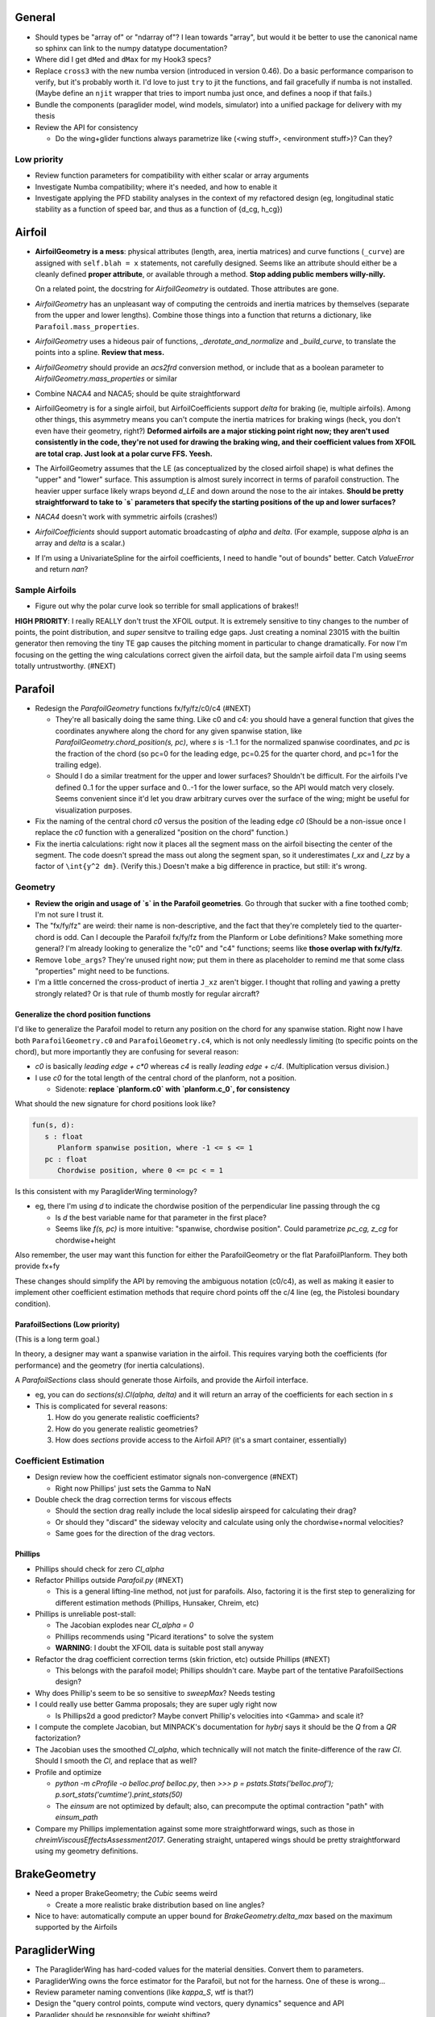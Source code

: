General
=======

* Should types be "array of" or "ndarray of"? I lean towards "array", but
  would it be better to use the canonical name so sphinx can link to the numpy
  datatype documentation?

* Where did I get ``dMed`` and ``dMax`` for my Hook3 specs?

* Replace ``cross3`` with the new numba version (introduced in version 0.46).
  Do a basic performance comparison to verify, but it's probably worth it. I'd
  love to just ``try`` to jit the functions, and fail gracefully if numba is
  not installed. (Maybe define an ``njit`` wrapper that tries to import numba
  just once, and defines a noop if that fails.)

* Bundle the components (paraglider model, wind models, simulator) into
  a unified package for delivery with my thesis

* Review the API for consistency

  * Do the wing+glider functions always parametrize like (<wing stuff>,
    <environment stuff>)? Can they?


Low priority
------------

* Review function parameters for compatibility with either scalar or array
  arguments

* Investigate Numba compatibility; where it's needed, and how to enable it

* Investigate applying the PFD stability analyses in the context of my
  refactored design (eg, longitudinal static stability as a function of speed
  bar, and thus as a function of {d_cg, h_cg})


Airfoil
=======

* **AirfoilGeometry is a mess**: physical attributes (length, area, inertia
  matrices) and curve functions (``_curve``) are assigned with ``self.blah
  = x`` statements, not carefully designed. Seems like an attribute should
  either be a cleanly defined **proper attribute**, or available through
  a method. **Stop adding public members willy-nilly.**

  On a related point, the docstring for `AirfoilGeometry` is outdated. Those
  attributes are gone.

* `AirfoilGeometry` has an unpleasant way of computing the centroids and
  inertia matrices by themselves (separate from the upper and lower lengths).
  Combine those things into a function that returns a dictionary, like
  ``Parafoil.mass_properties``.

* `AirfoilGeometry` uses a hideous pair of functions,
  `_derotate_and_normalize` and `_build_curve`, to translate the points
  into a spline. **Review that mess.**

* `AirfoilGeometry` should provide an `acs2frd` conversion method, or include
  that as a boolean parameter to `AirfoilGeometry.mass_properties` or similar

* Combine NACA4 and NACA5; should be quite straightforward

* AirfoilGeometry is for a single airfoil, but AirfoilCoefficients support
  `delta` for braking (ie, multiple airfoils). Among other things, this
  asymmetry means you can't compute the inertia matrices for braking wings
  (heck, you don't even have their geometry, right?) **Deformed airfoils are
  a major sticking point right now; they aren't used consistently in the code,
  they're not used for drawing the braking wing, and their coefficient values
  from XFOIL are total crap. Just look at a polar curve FFS. Yeesh.**

* The AirfoilGeometry assumes that the LE (as conceptualized by the closed
  airfoil shape) is what defines the "upper" and "lower" surface. This
  assumption is almost surely incorrect in terms of parafoil construction. The
  heavier upper surface likely wraps beyond `d_LE` and down around the nose to
  the air intakes. **Should be pretty straightforward to take to `s` parameters
  that specify the starting positions of the up and lower surfaces?**


* `NACA4` doesn't work with symmetric airfoils (crashes!)

* `AirfoilCoefficients` should support automatic broadcasting of `alpha` and
  `delta`. (For example, suppose `alpha` is an array and `delta` is a scalar.)

* If I'm using a UnivariateSpline for the airfoil coefficients, I need to
  handle "out of bounds" better. Catch `ValueError` and return `nan`?


Sample Airfoils
---------------

* Figure out why the polar curve look so terrible for small applications of
  brakes!!

**HIGH PRIORITY**: I really REALLY don't trust the XFOIL output. It is
extremely sensitive to tiny changes to the number of points, the point
distribution, and *super* sensitve to trailing edge gaps. Just creating
a nominal 23015 with the builtin generator then removing the tiny TE gap
causes the pitching moment in particular to change dramatically. For now I'm
focusing on the getting the wing calculations correct given the airfoil data,
but the sample airfoil data I'm using seems totally untrustworthy.  (#NEXT)


Parafoil
========

* Redesign the `ParafoilGeometry` functions fx/fy/fz/c0/c4 (#NEXT)

  * They're all basically doing the same thing. Like c0 and c4: you should
    have a general function that gives the coordinates anywhere along the
    chord for any given spanwise station, like
    `ParafoilGeometry.chord_position(s, pc)`, where `s` is -1..1 for the
    normalized spanwise coordinates, and `pc` is the fraction of the chord (so
    pc=0 for the leading edge, pc=0.25 for the quarter chord, and pc=1 for the
    trailing edge).

  * Should I do a similar treatment for the upper and lower surfaces?
    Shouldn't be difficult. For the airfoils I've defined 0..1 for the upper
    surface and 0..-1 for the lower surface, so the API would match very
    closely. Seems convenient since it'd let you draw arbitrary curves over
    the surface of the wing; might be useful for visualization purposes.

* Fix the naming of the central chord `c0` versus the position of the leading
  edge `c0` (Should be a non-issue once I replace the `c0` function with
  a generalized "position on the chord" function.)

* Fix the inertia calculations: right now it places all the segment mass on the
  airfoil bisecting the center of the segment. The code doesn't spread the mass
  out along the segment span, so it underestimates `I_xx` and `I_zz` by
  a factor of ``\int{y^2 dm}``. (Verify this.) Doesn't make a big difference in
  practice, but still: it's wrong.


Geometry
--------

* **Review the origin and usage of `s` in the Parafoil geometries**. Go
  through that sucker with a fine toothed comb; I'm not sure I trust it.

* The "fx/fy/fz" are weird: their name is non-descriptive, and the fact that
  they're completely tied to the quarter-chord is odd. Can I decouple the
  Parafoil fx/fy/fz from the Planform or Lobe definitions? Make something more
  general? I'm already looking to generalize the "c0" and "c4" functions;
  seems like **those overlap with fx/fy/fz**.

* Remove ``lobe_args``? They're unused right now; put them in there as
  placeholder to remind me that some class "properties" might need to be
  functions.

* I'm a little concerned the cross-product of inertia ``J_xz`` aren't bigger.
  I thought that rolling and yawing a pretty strongly related? Or is that rule
  of thumb mostly for regular aircraft?


Generalize the chord position functions
^^^^^^^^^^^^^^^^^^^^^^^^^^^^^^^^^^^^^^^

I'd like to generalize the Parafoil model to return any position on the chord
for any spanwise station. Right now I have both ``ParafoilGeometry.c0`` and
``ParafoilGeometry.c4``, which is not only needlessly limiting (to specific
points on the chord), but more importantly they are confusing for several
reason:

* `c0` is basically `leading edge + c*0` whereas `c4` is really `leading edge
  + c/4`. (Multiplication versus division.)

* I use `c0` for the total length of the central chord of the planform, not
  a position.

  * Sidenote: **replace `planform.c0` with `planform.c_0`, for consistency**


What should the new signature for chord positions look like?

.. code::

   fun(s, d):
      s : float
         Planform spanwise position, where -1 <= s <= 1
      pc : float
         Chordwise position, where 0 <= pc < = 1

Is this consistent with my ParagliderWing terminology?

* eg, there I'm using `d` to indicate the chordwise position of the
  perpendicular line passing through the cg

  * Is `d` the best variable name for that parameter in the first place?

  * Seems like `f(s, pc)` is more intuitive: "spanwise, chordwise position".
    Could parametrize `pc_cg, z_cg` for chordwise+height

Also remember, the user may want this function for either the ParafoilGeometry
or the flat ParafoilPlanform. They both provide fx+fy

These changes should simplify the API by removing the ambiguous notation
(c0/c4), as well as making it easier to implement other coefficient estimation
methods that require chord points off the c/4 line (eg, the Pistolesi boundary
condition).


ParafoilSections (Low priority)
^^^^^^^^^^^^^^^^^^^^^^^^^^^^^^^

(This is a long term goal.)

In theory, a designer may want a spanwise variation in the airfoil. This
requires varying both the coefficients (for performance) and the geometry (for
inertia calculations).

A `ParafoilSections` class should generate those Airfoils, and provide the
Airfoil interface.

* eg, you can do `sections(s).Cl(alpha, delta)` and it will return an array of
  the coefficients for each section in `s`

* This is complicated for several reasons:

  1. How do you generate realistic coefficients?

  2. How do you generate realistic geometries?

  3. How does `sections` provide access to the Airfoil API? (it's a smart
     container, essentially)


Coefficient Estimation
----------------------

* Design review how the coefficient estimator signals non-convergence (#NEXT)

  * Right now Phillips' just sets the Gamma to NaN

* Double check the drag correction terms for viscous effects

  * Should the section drag really include the local sideslip airspeed for
    calculating their drag?

  * Or should they "discard" the sideway velocity and calculate using only the
    chordwise+normal velocities?

  * Same goes for the direction of the drag vectors.


Phillips
^^^^^^^^

* Phillips should check for zero `Cl_alpha`

* Refactor Phillips outside `Parafoil.py` (#NEXT)

  * This is a general lifting-line method, not just for parafoils. Also,
    factoring it is the first step to generalizing for different estimation
    methods (Phillips, Hunsaker, Chreim, etc)

* Phillips is unreliable post-stall:

  * The Jacobian explodes near `Cl_alpha = 0`

  * Phillips recommends using "Picard iterations" to solve the system

  * **WARNING**: I doubt the XFOIL data is suitable post stall anyway

* Refactor the drag coefficient correction terms (skin friction, etc) outside
  Phillips (#NEXT)

  * This belongs with the parafoil model; Phillips shouldn't care. Maybe part
    of the tentative ParafoilSections design?

* Why does Phillip's seem to be so sensitive to `sweepMax`? Needs testing

* I could really use better Gamma proposals; they are super ugly right now

  * Is Phillips2d a good predictor? Maybe convert Phillip's velocities into
    <Gamma> and scale it?

* I compute the complete Jacobian, but MINPACK's documentation for `hybrj`
  says it should be the `Q` from a `QR` factorization?

* The Jacobian uses the smoothed `Cl_alpha`, which technically will not match
  the finite-difference of the raw `Cl`. Should I smooth the `Cl`, and
  replace that as well?

* Profile and optimize

  * `python -m cProfile -o belloc.prof belloc.py`, then `>>>
    p = pstats.Stats('belloc.prof');
    p.sort_stats('cumtime').print_stats(50)`

  * The `einsum` are not optimized by default; also, can precompute the
    optimal contraction "path" with `einsum_path`

* Compare my Phillips implementation against some more straightforward wings,
  such as those in `chreimViscousEffectsAssessment2017`. Generating straight,
  untapered wings should be pretty straightforward using my geometry
  definitions.


BrakeGeometry
=============

* Need a proper BrakeGeometry; the `Cubic` seems weird

  * Create a more realistic brake distribution based on line angles?

* Nice to have: automatically compute an upper bound for
  `BrakeGeometry.delta_max` based on the maximum supported by the Airfoils


ParagliderWing
==============

* The ParagliderWing has hard-coded values for the material densities. Convert
  them to parameters.

* ParagliderWing owns the force estimator for the Parafoil, but not for the
  harness. One of these is wrong...

* Review parameter naming conventions (like `kappa_S`, wtf is that?)

* Design the "query control points, compute wind vectors, query dynamics"
  sequence and API

* Paraglider should be responsible for weight shifting?

  * The wing doesn't care about the glider cm, only the changes to the riser
    positions!


Wing inertia
------------

I'm using a naive isotropic model for wing inertia (the standard definition).
But, because the surrounding air mass is in motion, it adds an additional
damping effect, which combines with the true inertia. The effective inertia is
then the result of the **apparent mass**. There are several definitions, like
apparent mass, real mass, and solid mass; see "Apparent mass of parafoils with
spanwise camber" (Barrows; 2002) for more information.


Wing mass moment
----------------

Technically, the mass of the wing materials add an extra moment.
Unfortunately, this means that you can't calculate `alpha_eq` by itself
anymore, since the moment created by the mass will depend on the orientation
of the wing, not just the angle of attack. Thus, you have to solve for
`alpha_eq` and `Theta_eq` simultaneously; you must find the pair such that
there exists some `V_eq` that causes the net moments and forces to go to zero.

Thankfully, during normal equilibrium conditions the weight vector the wing
doesn't have a large moment arm about the glider center of mass, so this
contribution is (probably?) negligible.


Paraglider
==========

* Review the difference between:

  1. Assuming the harness is rigid (if it's not placed at the risers, it will
     introduce an unnatural pitching moment)

  2. Assuming the center of mass is at the origin

* The call signature for ``forces_and_moments`` has too many parameters! It's
  weird to pass in `xyz` since it's redundant with `delta_s`. Is that
  confusion-inducing redundancy worth saving the little bit of time to
  recompute those `xyz`?

* Should the glider really be returning the forces and moments? Seems like
  it'd be smart to return the accelerations (both translational and
  rotational). This also factors into how you compute the inertia: real mass
  versus apparent mass.


Simulator
=========

* The simulator needs to understand that Phillips can fail, and
  degrade/terminate gracefully. (Depends on how the ForceEstimators signal
  failures; that design is a WIP.)

* Design review support for early terminations (`Ctrl-C`) of fixed-length
  simulations (eg, "run for 120sec").

* Review the GliderSim state definitions (a dictionary? a structured array?)


Scenario Design
---------------

* Design a set of flight scenarios (#NEXT)

  * Demonstrate wing behavior under different wind models and control inputs


Testing
=======

* Review the wing performance under speedbar

  * Right now, I've capped the minimimum wing alpha_eq to avoid super gnarly
    results, but this is clearly **WRONG**

  * Test without the fixed bounds, and plot the polar curve with a large
    number of sample points

* Still issues with the polar curves

  * My "Hook3-ish" min-sink is much too low; should be 1.1m/s (I should start
    by including the weight of the wing)

  * My "Hook3-ish" max speed is too low (should be 54kmh)

  * My "Hook3-ish" creates bad `alpha_eq` for small application of brakes;
    need to plot polar curves with a large number of points to detect this

* Does my model demonstrate "control reversal" for small brake deflections?

  * aka, "roll steering" instead of "skid steering"

  * Tends to happen for flatter wings and/or as the angle of incidence becomes
    more negative (ie, the equilibrium `theta`, in my case)

    * It would be interesting to have a flat wing with the risers placed
      forward of the c4 (thus a very negative `theta_eq` to observe this
      behavior)

  * ref: "Apsects of control for a parafoil and payload system", Slegers and
    Costello, 2003

* Finish reproducing "Wind Tunnel Investigation of a Rigid Paraglider
  Reference Wing" (Belloc, 2015)

  * Why don't my results match as well as in
    `kulhanek2019IdentificationDegradationAerodynamic`? They use Phillips'
    method just like I do!


# vim: set nospell:
